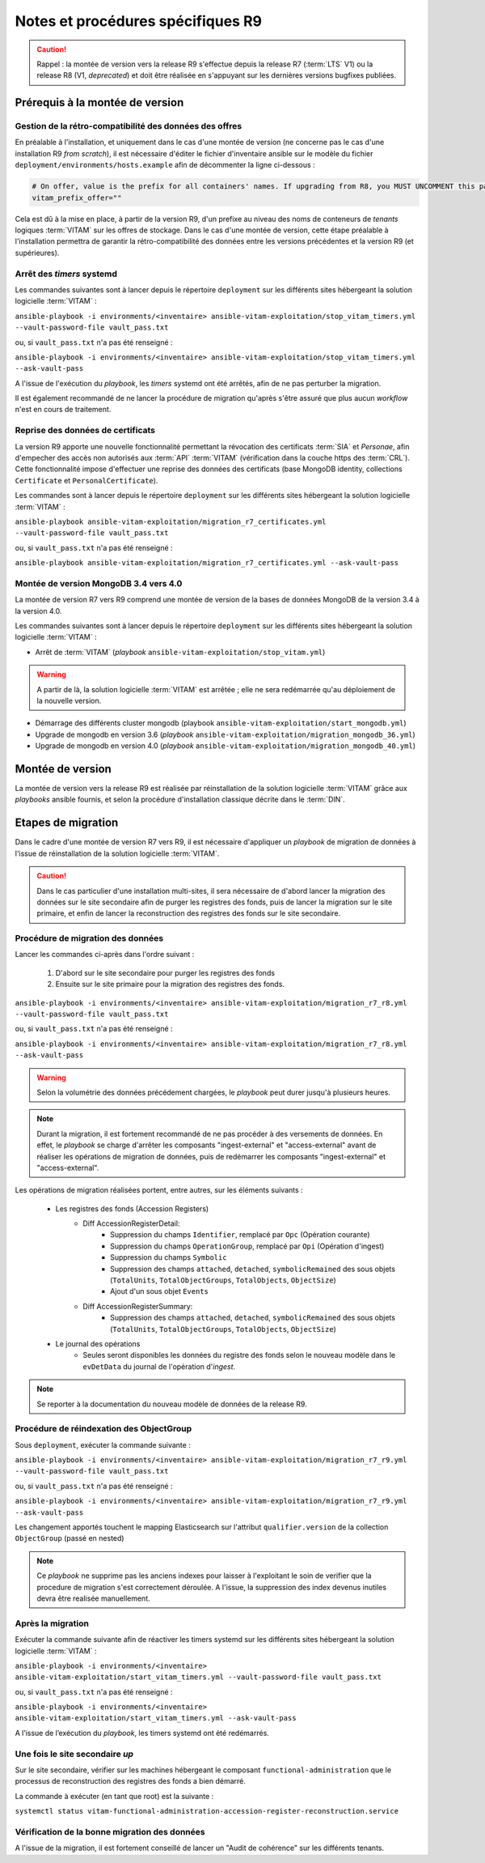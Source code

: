 Notes et procédures spécifiques R9
##################################

.. caution:: Rappel : la montée de version vers la release R9 s'effectue depuis la release R7 (:term:`LTS` V1) ou la release R8 (V1, *deprecated*) et doit être réalisée en s'appuyant sur les dernières versions bugfixes publiées. 

Prérequis à la montée de version
================================

Gestion de la rétro-compatibilité des données des offres
---------------------------------------------------------

En préalable à l'installation, et uniquement dans le cas d'une montée de version (ne concerne pas le cas d'une installation R9 *from scratch*), il est nécessaire d'éditer le fichier d'inventaire ansible sur le modèle du fichier ``deployment/environments/hosts.example`` afin de décommenter la ligne ci-dessous : 

.. code-block:: yaml

    # On offer, value is the prefix for all containers' names. If upgrading from R8, you MUST UNCOMMENT this parameter AS IS !!!
    vitam_prefix_offer=""

Cela est dû à la mise en place, à partir de la version R9, d'un prefixe au niveau des noms de conteneurs de *tenants* logiques :term:`VITAM` sur les offres de stockage. Dans le cas d'une montée de version, cette étape préalable à l'installation permettra de garantir la rétro-compatibilité des données entre les versions précédentes et la version R9 (et supérieures). 

Arrêt des *timers* systemd
--------------------------

Les commandes suivantes sont à lancer depuis le répertoire ``deployment`` sur les différents sites hébergeant la solution logicielle :term:`VITAM` :

``ansible-playbook -i environments/<inventaire> ansible-vitam-exploitation/stop_vitam_timers.yml --vault-password-file vault_pass.txt``

ou, si ``vault_pass.txt`` n'a pas été renseigné :

``ansible-playbook -i environments/<inventaire> ansible-vitam-exploitation/stop_vitam_timers.yml --ask-vault-pass``

A l'issue de l'exécution du `playbook`, les *timers* systemd ont été arrêtés, afin de ne pas perturber la migration.

Il est également recommandé de ne lancer la procédure de migration qu'après s'être assuré que plus aucun `workflow` n'est en cours de traitement. 

Reprise des données de certificats
----------------------------------

La version R9 apporte une nouvelle fonctionnalité permettant la révocation des certificats :term:`SIA` et *Personae*, afin d'empecher des accès non autorisés aux :term:`API` :term:`VITAM` (vérification dans la couche https des :term:`CRL`). Cette fonctionnalité impose d'effectuer une reprise des données des certificats (base MongoDB identity, collections ``Certificate`` et ``PersonalCertificate``). 

Les commandes sont à lancer depuis le répertoire ``deployment`` sur les différents sites hébergeant la solution logicielle :term:`VITAM` :

``ansible-playbook ansible-vitam-exploitation/migration_r7_certificates.yml --vault-password-file vault_pass.txt``

ou, si ``vault_pass.txt`` n'a pas été renseigné :

``ansible-playbook ansible-vitam-exploitation/migration_r7_certificates.yml --ask-vault-pass``

Montée de version MongoDB 3.4 vers 4.0
--------------------------------------

La montée de version R7 vers R9 comprend une montée de version de la bases de données MongoDB de la version 3.4 à la version 4.0. 

Les commandes suivantes sont à lancer depuis le répertoire ``deployment`` sur les différents sites hébergeant la solution logicielle :term:`VITAM` :

* Arrêt de :term:`VITAM` (`playbook` ``ansible-vitam-exploitation/stop_vitam.yml``)

.. warning:: A partir de là, la solution logicielle :term:`VITAM` est arrêtée ; elle ne sera redémarrée qu'au déploiement de la nouvelle version.

* Démarrage des différents cluster mongodb (playbook ``ansible-vitam-exploitation/start_mongodb.yml``)
* Upgrade de mongodb en version 3.6 (`playbook` ``ansible-vitam-exploitation/migration_mongodb_36.yml``)
* Upgrade de mongodb en version 4.0 (`playbook` ``ansible-vitam-exploitation/migration_mongodb_40.yml``)

Montée de version
=================

La montée de version vers la release R9 est réalisée par réinstallation de la solution logicielle :term:`VITAM` grâce aux *playbooks* ansible fournis, et selon la procédure d'installation classique décrite dans le :term:`DIN`. 

Etapes de migration 
===================

Dans le cadre d'une montée de version R7 vers R9, il est nécessaire d'appliquer un `playbook` de migration de données à l'issue de réinstallation de la solution logicielle :term:`VITAM`. 

.. caution:: Dans le cas particulier d'une installation multi-sites, il sera nécessaire de d'abord lancer la migration des données sur le site secondaire afin de purger les registres des fonds, puis de lancer la migration sur le site primaire, et enfin de lancer la reconstruction des registres des fonds sur le site secondaire. 

Procédure de migration des données
----------------------------------

Lancer les commandes ci-après dans l'ordre suivant :

  1. D'abord sur le site secondaire pour purger les registres des fonds
  2. Ensuite sur le site primaire pour la migration des registres des fonds.

``ansible-playbook -i environments/<inventaire> ansible-vitam-exploitation/migration_r7_r8.yml --vault-password-file vault_pass.txt``

ou, si ``vault_pass.txt`` n'a pas été renseigné :

``ansible-playbook -i environments/<inventaire> ansible-vitam-exploitation/migration_r7_r8.yml --ask-vault-pass``

.. warning:: Selon la volumétrie des données précédement chargées, le `playbook` peut durer jusqu'à plusieurs heures.

.. note:: Durant la migration, il est fortement recommandé de ne pas procéder à des versements de données. En effet, le `playbook` se charge d'arrêter les composants "ingest-external" et "access-external" avant de réaliser les opérations de migration de données, puis de redémarrer les composants "ingest-external" et "access-external". 

Les opérations de migration réalisées portent, entre autres, sur les éléments suivants :

    - Les registres des fonds (Accession Registers)
        - Diff AccessionRegisterDetail:
            - Suppression du champs ``Identifier``, remplacé par ``Opc`` (Opération courante)
            - Suppression du champs ``OperationGroup``, remplacé par ``Opi`` (Opération d'ingest)
            - Suppression du champs ``Symbolic``
            - Suppression des champs ``attached``, ``detached``, ``symbolicRemained`` des sous objets (``TotalUnits``, ``TotalObjectGroups``, ``TotalObjects``, ``ObjectSize``)
            - Ajout d'un sous objet ``Events``

        - Diff AccessionRegisterSummary:
            - Suppression des champs ``attached``, ``detached``, ``symbolicRemained`` des sous objets (``TotalUnits``, ``TotalObjectGroups``, ``TotalObjects``, ``ObjectSize``)

    - Le journal des opérations
        - Seules seront disponibles les données du registre des fonds selon le nouveau modèle dans le ``evDetData`` du journal de l'opération d'`ingest`.

.. note:: Se reporter à la documentation du nouveau modèle de données de la release R9.

Procédure de réindexation des ObjectGroup 
-----------------------------------------

Sous ``deployment``, exécuter la commande suivante :

``ansible-playbook -i environments/<inventaire> ansible-vitam-exploitation/migration_r7_r9.yml --vault-password-file vault_pass.txt``

ou, si ``vault_pass.txt`` n'a pas été renseigné :

``ansible-playbook -i environments/<inventaire> ansible-vitam-exploitation/migration_r7_r9.yml --ask-vault-pass``

Les changement apportés touchent le mapping Elasticsearch sur l'attribut ``qualifier.version`` de la collection ``ObjectGroup`` (passé en nested)

.. note:: Ce `playbook` ne supprime pas les anciens indexes pour laisser à l'exploitant le soin de verifier que la procedure de migration s'est correctement déroulée. A l'issue, la suppression des index devenus inutiles devra être realisée manuellement.

Après la migration
------------------

Exécuter la commande suivante afin de réactiver les timers systemd sur les différents sites hébergeant la solution logicielle :term:`VITAM` :

``ansible-playbook -i environments/<inventaire> ansible-vitam-exploitation/start_vitam_timers.yml --vault-password-file vault_pass.txt``

ou, si ``vault_pass.txt`` n'a pas été renseigné :

``ansible-playbook -i environments/<inventaire> ansible-vitam-exploitation/start_vitam_timers.yml --ask-vault-pass``

A l’issue de l’exécution du `playbook`, les timers systemd ont été redémarrés. 

Une fois le site secondaire `up`
--------------------------------

Sur le site secondaire, vérifier sur les machines hébergeant le composant ``functional-administration`` que le processus de reconstruction des registres des fonds a bien démarré.

La commande à exécuter (en tant que root) est la suivante :

``systemctl status vitam-functional-administration-accession-register-reconstruction.service``

Vérification de la bonne migration des données
----------------------------------------------

A l'issue de la migration, il est fortement conseillé de lancer un "Audit de cohérence" sur les différents tenants. 